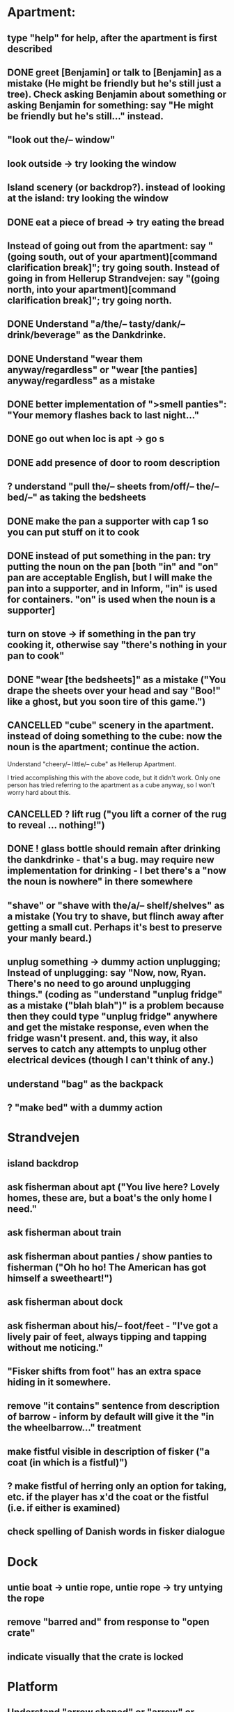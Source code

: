 * Apartment:
** type "help" for help, after the apartment is first described
** DONE greet [Benjamin] or talk to [Benjamin] as a mistake (He might be friendly but he's still just a tree). Check asking Benjamin about something or asking Benjamin for something: say "He might be friendly but he's still..." instead.
   CLOSED: [2019-06-11 Tue 16:57]
** "look out the/-- window"
** look outside -> try looking the window
** Island scenery (or backdrop?). instead of looking at the island: try looking the window
** DONE eat a piece of bread -> try eating the bread
   CLOSED: [2019-06-11 Tue 17:08]
** Instead of going out from the apartment: say "(going south, out of your apartment)[command clarification break]"; try going south. Instead of going in from Hellerup Strandvejen: say "(going north, into your apartment)[command clarification break]"; try going north.
** DONE Understand "a/the/-- tasty/dank/-- drink/beverage" as the Dankdrinke.
   CLOSED: [2019-06-11 Tue 17:15]
** DONE Understand "wear them anyway/regardless" or "wear [the panties] anyway/regardless" as a mistake
   CLOSED: [2019-06-11 Tue 17:18]
** DONE better implementation of ">smell panties": "Your memory flashes back to last night..."
   CLOSED: [2019-06-11 Tue 17:22]
** DONE go out when loc is apt -> go s
   CLOSED: [2019-06-11 Tue 17:23]
** DONE add presence of door to room description
   CLOSED: [2019-06-11 Tue 17:26]
** ? understand "pull the/-- sheets from/off/-- the/-- bed/--" as taking the bedsheets
** DONE make the pan a supporter with cap 1 so you can put stuff on it to cook
   CLOSED: [2019-06-11 Tue 17:44]
** DONE instead of put something in the pan: try putting the noun on the pan [both "in" and "on" pan are acceptable English, but I will make the pan into a supporter, and in Inform, "in" is used for containers. "on" is used when the noun is a supporter]
   CLOSED: [2019-06-11 Tue 17:44]
** turn on stove -> if something in the pan try cooking it, otherwise say "there's nothing in your pan to cook"
** DONE "wear [the bedsheets]" as a mistake ("You drape the sheets over your head and say "Boo!" like a ghost, but you soon tire of this game.")
   CLOSED: [2019-06-11 Tue 17:31]
** CANCELLED "cube" scenery in the apartment. instead of doing something to the cube: now the noun is the apartment; continue the action.
   CLOSED: [2019-06-11 Tue 16:51]
Understand "cheery/-- little/-- cube" as Hellerup Apartment.

I tried accomplishing this with the above code, but it didn't work. Only one person has tried referring to the apartment as a cube anyway, so I won't worry hard about this.
** CANCELLED ? lift rug ("you lift a corner of the rug to reveal ... nothing!")
   CLOSED: [2019-06-11 Tue 16:53]
** DONE ! glass bottle should remain after drinking the dankdrinke - that's a bug. may require new implementation for drinking - I bet there's a "now the noun is nowhere" in there somewhere
   CLOSED: [2019-06-11 Tue 17:13]
** "shave" or "shave with the/a/-- shelf/shelves" as a mistake (You try to shave, but flinch away after getting a small cut. Perhaps it's best to preserve your manly beard.)
** unplug something  -> dummy action unplugging; Instead of unplugging: say "Now, now, Ryan. There's no need to go around unplugging things." (coding as "understand "unplug fridge" as a mistake ("blah blah")" is a problem because then they could type "unplug fridge" anywhere and get the mistake response, even when the fridge wasn't present. and, this way, it also serves to catch any attempts to unplug other electrical devices (though I can't think of any.)
** understand "bag" as the backpack
** ? "make bed" with a dummy action
* Strandvejen
** island backdrop
** ask fisherman about apt ("You live here? Lovely homes, these are, but a boat's the only home I need."
** ask fisherman about train
** ask fisherman about panties / show panties to fisherman ("Oh ho ho! The American has got himself a sweetheart!")
** ask fisherman about dock
** ask fisherman about his/-- foot/feet - "I've got a lively pair of feet, always tipping and tapping without me noticing."
** "Fisker shifts from foot" has an extra space hiding in it somewhere.
** remove "it contains" sentence from description of barrow - inform by default will give it the "in the wheelbarrow..." treatment
** make fistful visible in description of fisker ("a coat (in which is a fistful)")
** ? make fistful of herring only an option for taking, etc. if the player has x'd the coat or the fistful (i.e. if either is examined)
** check spelling of Danish words in fisker dialogue
* Dock
** untie boat -> untie rope, untie rope -> try untying the rope
** remove "barred and" from response to "open crate"
** indicate visually that the crate is locked
* Platform
** Understand "arrow shaped" or "arrow" or "arrow sign" as the arrow-shaped sign
** replace/augment wall sign with text in the room description
** understand "lozenge" as the C-train
** Understand "tug [something]" as pulling it [to match "with a tug of the lever"
* Socialist Money Commissary
** add a four-kroner note
** "three" or "three kroner" as three-kroner, "two" or "two kroner" as two-kroner, etc.
** have a scene that regenerates money over time
** change "unfortunately" to "out of money for now - check back later"
** ! always move money to the wallet after acquiring it
** make "ask clerk for money" work, with a random not
* Station
** "go/-- nw at night" mistake (nice try) [thanks Jeremy!]
** change desc of door sign to "IT reads...", then incorporate it into description of the door "... [description of the sign]" a-la incorporating desc of handle into desc of fridg
* Campus
** ? ask ana about babies
** ? "give ana some/-- sex/lovin'/loving/fuck" as a mistake
** ask ana about our/-- relationship
** find first occurrence of acronym ITU, and spell it out in full
** ask ana about denmark/copenhagen -> COPENHAGEN so enchanting... (then it makes sense even if player asks about denmark)
** ? hit ana as a mistake (And you call yourself a feminist?); slap ana -> try hitting ana
** ? giggle command
** change name AND ALL REFERENCES to "ITU Campus"
** add bell tower as scenery
** understand "go in/to/-- bell/-- tower" as a mistake ("its under construction and not safe to go there!")
** add x-able "construction crew" or else redirect it to the sawyer and carp
** ? remove "button is curently switched off" from its description as a device, since that's not really how one talks about buttons
** alias "show ana x" to "give ana x" in the case of the flowers
** ! problem: check if ana is holding the panties during dialogue. right now, even if she is holding panties, will still say "you wouldn't mind bringing those to me".
** let the player look at "somewhere nearby" (make it scenery?)
** hit on, flirt, seduce -> seduce the noun
** ask Ana about Prague
** ask Ana about America
** ask Ana about pusher
** ask Ana about [marijuana] ;; or whatever the right bracket substitution is
** Instead of taking the white dress: Ana laughs and pushes your hand away. "Not in public, Ryan!
* Fake Tree
** add a minimal room description
** (before entering the tree when the player encloses the mystery), CHANGE that room description to something new (the inside of the tree is quite familiar now  ;;; or something like that)
** understand "use the/-- technique" as ultimatin
* Christiana
** instead of doing something other than looking, examining, or speech with the tourists (hippies, musicians)
** "reject talking" entries for hippies, tourists, and musicians
** Understand "dank shit" or "dank" or "dro" or "chronic" as the marijuana joint
** ? dialogue for hippies
** ? dialogue for musicans
** ? dialogue for tourist
* Path
** bow to/before eagle as a mistake ("you try to bow to the eagle, but it grips your shoulder with a talon and hauls you to your feet. The American Dream means nobody has to bow to anyone else.")
** salute eagle as a mistake
** add bay as scenery
** add island as scenery
** sit on eagle, get on eagle, fly on eagle, mount eagle -> ride eagle ;; mix of "understand" for text like fly on eagle, and rules like "instead of sitting on the eagle: try riding the eagle"
** "FLY TO ISLAND" -> ride eagle (but NOT just "fly" on its own -- too vague)
** remove the sound effect - it's just not worth the weirdness of the sound effect number 4 thing
** ? if you are carrying weed in the path, after printing desc of the room, say that the weed is also large vegetation durhurhur
** once the eagle is in the path, it's OK to eat the steak. nothing left to feed to anyon
* Aarenhus Cemetery
** ? Understand "bloom/blooms" as random-smelling a flower.
** tombs as scenery
** "tomb" as tombs
** understand "enter [the marble tombs]" as a mistak
* Island of Technique
** stray " character in monk "right place" dialogue
** stray " character after "all you have to do is use it" (might be fixed)
** all refs to technique -> ultimate technique
** don't let the box be opened unless player encloses it
** ask monk about [the monk] (similar to "talk to")
** ask monk about knowledge
** ask monk about contents (of the box)
** ask monk about "using the/-- ultimate/-- technique" or "how to use the/-- ultimate/-- technique"
** ask monk about robe ("All members of my order wear these robes")
** ask monk about his/the/-- monk/-- order
** ask monk about "pathway"
** ask monk about herring -> the more general ask monk about food
** ask monk about beer OR remove beer from his dialogue
** ask monk about "right place" (for the mystery)
** ? ask monk about An
* Help
** put "scrutinize" sentence first in (1)
** change (2) to simply "your backpack will hold as many things as you like
* General
** review all dialogue for per-character consistency of voice
** "take money" shouldn't work - don't know how Larry got it to. the money should always stay in the wallet
** ! debug "your high has worn off" for god's sake
** more responses for "show", including "show mystery to monk", "show Uncle Sam to eagle" (the eagle recognizes the Uncle Sam, and looks you in the eye with approval)
** add a command to display the title picture
** put credits into post-game selections
** change Larry's role in credits
** uncapitalize "all the rest" in credits
** "speak to [someone]" as talk to
** backback or packpack as backpack
** run a check for "  " (double space) and eliminate
** wear something that's not wearable -> you can't wear that
** implement "talk to" as asking it about some default topic
** understand "talk to [someone] about [something]" as asking it about
** ? understand 'leave' as something other than dropping? dummy action aliasing to exiting apt, and other places
** ? verb "price" to get the price of something
** understand "sit [something]" as sitting on.
** understand "lie down/-- on [something]" as sitting on
** DONE make descriptions verbose by default
   CLOSED: [2019-06-11 Tue 16:39]
** make "does not desire" code for give take precedence over (be listed before?) the "make a purchase with the buy command" code
** understand "sell [text]" as a mistake (you can buy, you can't sell.)
** add brackets to "ask [someone] about/for something"
** allow herring to act like normal food EXCEPT eating ('the danes may eat this stuff, but you're allergic to fish.')
** ? take living thing -> take intelligent being
** dance! (the Ryan Dance)
** understand "put [something] away" as putting the noun in the backpack.
** before jumping: try standing (so that if you are seated and jump, you'll get up first)
** a single tear leaks -> "a single tear leaks FROM YOUR EYE as you..."
** swim to the/-- island as a mistake (even a tough young man like you couldn't do it, Ryan!)
** ? add more "Ryan" name-dropping to things
** smell Ana, smell fisker, smell cheese, smell steak (if cooked X else Y), smell money, smell boat, smell in the dock, smell in the campus
** ? Understand "scream" as something new. Screaming is an action applying to nothing. Understand "scream" or "shout" or "yell" as screaming.
** change "that costs money" to "that costs [the price of the noun]"
** test something like "Before doing something to something which is enclosed by the backpack: repeat with Q running through a list of items carried by the player: if Q is the backpack do nothing; else try putting Q in the backpack; try taking the noun" to handle some of the inventory-related nonsense
if  this doesn't work, review the code for carrying and capacity and try to suss out what's going on with auto-adding to backpack
** ? "thank" verb/command
** Understand "pet [something]" as touching it.
** Instead of touching the wretched bird: say "[The noun] shies away from your touch. It clearly isn't used to friendly touching."
** Instead of touching the friendly bird: say "[The noun] nuzzles against your hand."
** Instead of touching the bald eagle: say "[The noun] graciously permits you to stroke its feathers."
** ask X about Ryan/me
** ! solve the Larry box-grabbing problem (might have solved this already, I recall working on it before showing the game to Chris) ">carry box The monk holds the wooden box out of your reach. Do you ask him for it? Please answer yes or no.> Y You can't reach into the Island of Technique."
** change "idiotic" to "gluttonous"
** ? possibly change "X american have you truly mistaken X for food". "Not everything is a food, X American!" or "Have you truly mistaken [the noun] for food?" or "Americans! If it's not nailed down, they'll try to eat it!" or "Trust an American to try eating something that's not food."
** Instead of asking someone for something which is enclosed by the player, say "You already have [the noun]."
** ! figure out when the asking it for response "X has better things to do" rule applies and possibly edit it. "panties on ground, ask Ana for panties -> Ana has better things to do"
** before dropping something enclosed by the player: try silently taking it [this is so that attempts to drop something contained in the backpack will Just Work
* Amuse
** DONE figure out how to add amuse
   CLOSED: [2019-06-11 Tue 16:38]
Use the activity "amusing the victorious player."
** DONE type up entries from orange note paper
Have you tried:
- boosting your imagination?
- taking Anna?
- staying in the fake tree until your high wears off?
- eathing something that's not food?
- going "nw at night" from the Station?
- pushing the train lever, instead of pulling?
- trying to capture one of the birds, perhaps with a certain object?
- wearing the panties?
** add amuse entries to "amusing the victorious player"
